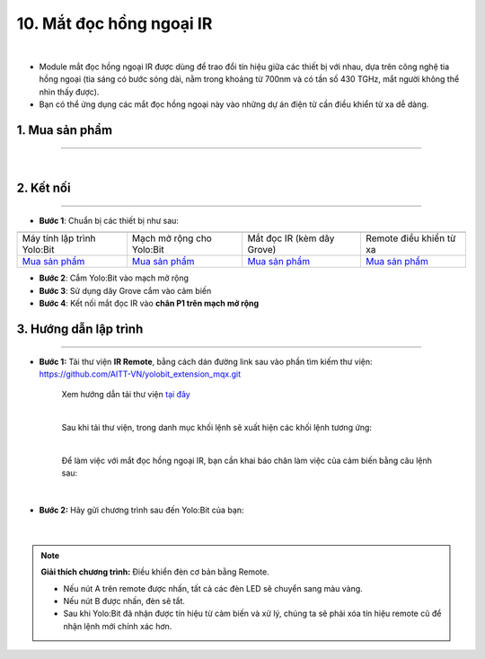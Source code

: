 10. Mắt đọc hồng ngoại IR
==============

.. image:: images/10.1.png
    :width: 400px
    :align: center 
| 

- Module mắt đọc hồng ngoại IR được dùng để trao đổi tín hiệu giữa các thiết bị với nhau, dựa trên công nghệ tia hồng ngoại (tia sáng có bước sóng dài, nằm trong khoảng từ 700nm và có tần số 430 TGHz, mắt người không thể nhìn thấy được).

- Bạn có thể ứng dụng các mắt đọc hồng ngoại này vào những dự án điện tử cần điều khiển từ xa dễ dàng. 


**1. Mua sản phẩm**
-----------
----------

..  image:: images/gio.png
    :alt: some image
    :target: https://ohstem.vn/product/mat-doc-hong-ngoai-ir/
    :class: with-shadow
    :scale: 100%
    :align: center
|

**2. Kết nối**
------------
------------

- **Bước 1**: Chuẩn bị các thiết bị như sau: 

.. list-table:: 
   :widths: auto
   :header-rows: 1
     
   * - .. image:: images/yolo.png
          :width: 200px
          :align: center
     - .. image:: images/mmr.png
          :width: 200px
          :align: center
     - .. image:: images/10.1.png
          :width: 200px
          :align: center
     - .. image:: images/10.2.png
          :width: 200px
          :align: center
   * - Máy tính lập trình Yolo:Bit
     - Mạch mở rộng cho Yolo:Bit
     - Mắt đọc IR (kèm dây Grove)
     - Remote điều khiển từ xa
   * - `Mua sản phẩm <https://ohstem.vn/product/may-tinh-lap-trinh-yolobit/>`_
     - `Mua sản phẩm <https://ohstem.vn/product/grove-shield/>`_
     - `Mua sản phẩm <https://ohstem.vn/product/mat-doc-hong-ngoai-ir/>`_
     - `Mua sản phẩm <https://ohstem.vn/product/remote-dieu-khien/>`_
    

- **Bước 2**: Cắm Yolo:Bit vào mạch mở rộng
- **Bước 3**: Sử dụng dây Grove cắm vào cảm biến
- **Bước 4**: Kết nối mắt đọc IR vào **chân P1 trên mạch mở rộng**

..  image:: images/10.3.png
    :scale: 100%
    :align: center 


**3. Hướng dẫn lập trình**
--------
------------


- **Bước 1:** Tải thư viện **IR Remote**, bằng cách dán đường link sau vào phần tìm kiếm thư viện: `https://github.com/AITT-VN/yolobit_extension_mqx.git <https://github.com/AITT-VN/yolobit_extension_mqx.git>`_
    
    Xem hướng dẫn tải thư viện `tại đây <https://docs.ohstem.vn/en/latest/module/cai-dat-thu-vien.html>`_


    .. image:: images/10.4.png
        :scale: 100%
        :align: center 
    |

    Sau khi tải thư viện, trong danh mục khối lệnh sẽ xuất hiện các khối lệnh tương ứng:

    .. image:: images/10.5.png
        :scale: 100%
        :align: center 
    |   

    Để làm việc với mắt đọc hồng ngoại IR, bạn cần khai báo chân làm việc của cảm biến bằng câu lệnh sau: 

    .. image:: images/10.6.png
        :scale: 100%
        :align: center 
    |  

- **Bước 2:** Hãy gửi chương trình sau đến Yolo:Bit của bạn:      

    .. image:: images/10.7.png
        :scale: 100%
        :align: center 
    |  

.. note::

    **Giải thích chương trình:** Điều khiển đèn cơ bản bằng Remote. 

    - Nếu nút A trên remote được nhấn, tất cả các đèn LED sẽ chuyển sang màu vàng.

    - Nếu nút B được nhấn, đèn sẽ tắt. 
    
    - Sau khi Yolo:Bit đã nhận được tín hiệu từ cảm biến và xử lý, chúng ta sẽ phải xóa tín hiệu remote cũ để nhận lệnh mới chính xác hơn.
